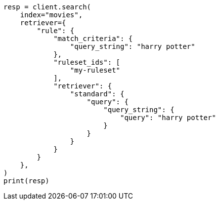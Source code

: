 // This file is autogenerated, DO NOT EDIT
// search/retriever.asciidoc:837

[source, python]
----
resp = client.search(
    index="movies",
    retriever={
        "rule": {
            "match_criteria": {
                "query_string": "harry potter"
            },
            "ruleset_ids": [
                "my-ruleset"
            ],
            "retriever": {
                "standard": {
                    "query": {
                        "query_string": {
                            "query": "harry potter"
                        }
                    }
                }
            }
        }
    },
)
print(resp)
----
